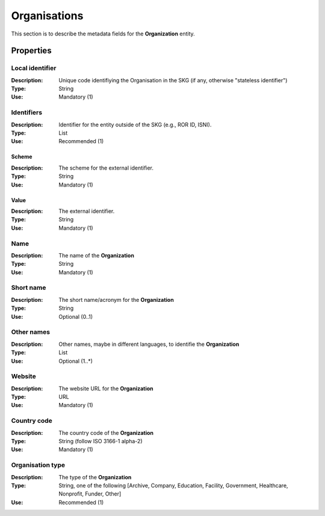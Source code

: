 .. _Organisation:

Organisations
#############
This section is to describe the metadata fields for the **Organization** entity.

Properties
==========

Local identifier
----
:Description: Unique code identifiying the Organisation in the SKG (if any, otherwise "stateless identifier")
:Type: String 
:Use: Mandatory (1)
 
.. code-block:: json
   :linenos:

    "local_identifier": "the_id"


Identifiers			
----
:Description: Identifier for the entity outside of the SKG (e.g., ROR ID, ISNI). 
:Type: List
:Use: Recommended (1)

Scheme
^^^^^^^^^^^
:Description: The scheme for the external identifier.
:Type: String
:Use: Mandatory (1)

Value
^^^^^^^^^
:Description: The external identifier.
:Type: String
:Use: Mandatory (1)

 
.. code-block:: json
   :linenos:

    "identifiers": [
        {
            "scheme": "https://..."
            "value": "the_id"
        }
    ]


Name
----
:Description: The name of the **Organization**
:Type: String
:Use: Mandatory (1)
 
.. code-block:: json
   :linenos:

    "name": "the name"


Short name
----
:Description: The short name/acronym for the **Organization**
:Type: String
:Use: Optional (0..1)
 
.. code-block:: json
   :linenos:

    "short_name": "the short name"


Other names
----
:Description: Other names, maybe in different languages, to identifie the **Organization**
:Type: List
:Use: Optional (1..*)
 
.. code-block:: json
   :linenos:

    "other_names": ["foo", "bar"]


Website
----
:Description: The website URL for the **Organization**
:Type: URL
:Use: Mandatory (1)
 
.. code-block:: json
   :linenos:

    "website": "https://..."


Country code
----
:Description: The country code of the **Organization**
:Type: String (follow ISO 3166-1 alpha-2)
:Use: Mandatory (1)
 
.. code-block:: json
   :linenos:

    "country": "IT"


Organisation type
----
:Description: The type of the **Organization**
:Type: String, one of the following [Archive, Company, Education, Facility, Government, Healthcare, Nonprofit, Funder, Other]
:Use: Recommended (1)
 
.. code-block:: json
   :linenos:

    "type": "Education"